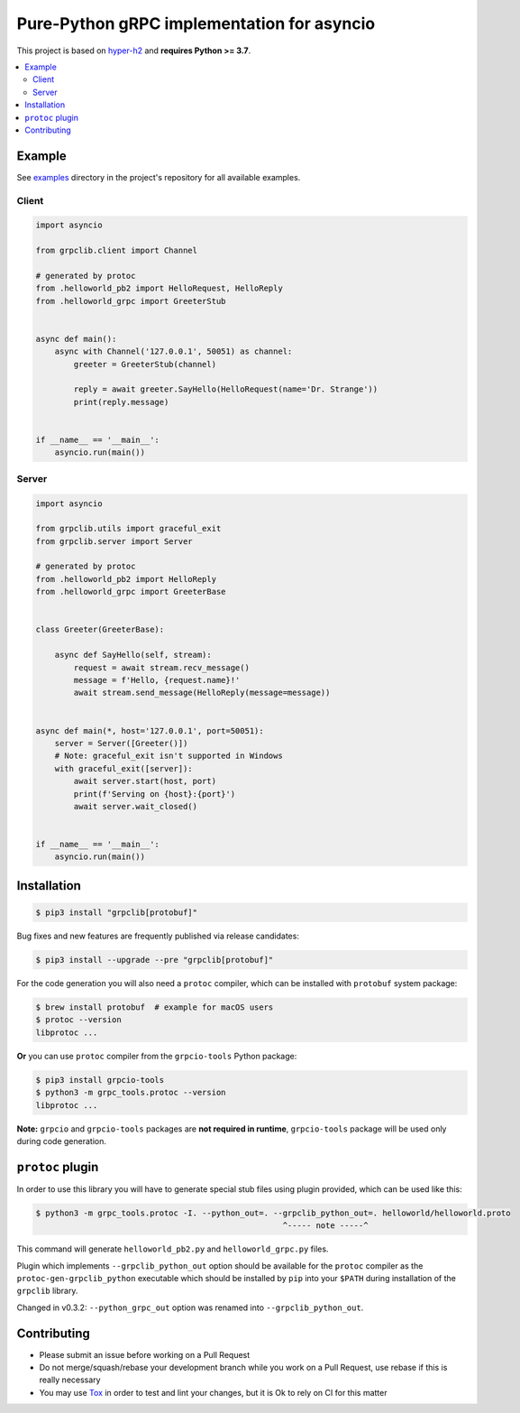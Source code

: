 Pure-Python gRPC implementation for asyncio
===========================================

.. image:: https://raw.githubusercontent.com/vshymanskyy/StandWithUkraine/7e1631d13476f1e870af0d5605b643fc14471a6d/banner-direct-single.svg
  :target: https://standforukraine.com

|project|_ |documentation|_ |version|_ |tag|_ |downloads|_ |license|_

This project is based on `hyper-h2`_ and **requires Python >= 3.7**.

.. contents::
  :local:

Example
~~~~~~~

See `examples`_ directory in the project's repository for all available
examples.

Client
------

.. code-block:: python3

  import asyncio

  from grpclib.client import Channel

  # generated by protoc
  from .helloworld_pb2 import HelloRequest, HelloReply
  from .helloworld_grpc import GreeterStub


  async def main():
      async with Channel('127.0.0.1', 50051) as channel:
          greeter = GreeterStub(channel)

          reply = await greeter.SayHello(HelloRequest(name='Dr. Strange'))
          print(reply.message)


  if __name__ == '__main__':
      asyncio.run(main())

Server
------

.. code-block:: python3

  import asyncio

  from grpclib.utils import graceful_exit
  from grpclib.server import Server

  # generated by protoc
  from .helloworld_pb2 import HelloReply
  from .helloworld_grpc import GreeterBase


  class Greeter(GreeterBase):

      async def SayHello(self, stream):
          request = await stream.recv_message()
          message = f'Hello, {request.name}!'
          await stream.send_message(HelloReply(message=message))


  async def main(*, host='127.0.0.1', port=50051):
      server = Server([Greeter()])
      # Note: graceful_exit isn't supported in Windows
      with graceful_exit([server]):
          await server.start(host, port)
          print(f'Serving on {host}:{port}')
          await server.wait_closed()


  if __name__ == '__main__':
      asyncio.run(main())

Installation
~~~~~~~~~~~~

.. code-block:: console

  $ pip3 install "grpclib[protobuf]"

Bug fixes and new features are frequently published via release candidates:

.. code-block:: console

  $ pip3 install --upgrade --pre "grpclib[protobuf]"

For the code generation you will also need a ``protoc`` compiler, which can be
installed with ``protobuf`` system package:

.. code-block:: console

  $ brew install protobuf  # example for macOS users
  $ protoc --version
  libprotoc ...


**Or** you can use ``protoc`` compiler from the ``grpcio-tools`` Python package:

.. code-block:: console

  $ pip3 install grpcio-tools
  $ python3 -m grpc_tools.protoc --version
  libprotoc ...

**Note:** ``grpcio`` and ``grpcio-tools`` packages are **not required in
runtime**, ``grpcio-tools`` package will be used only during code generation.

``protoc`` plugin
~~~~~~~~~~~~~~~~~

In order to use this library you will have to generate special stub files using
plugin provided, which can be used like this:

.. code-block:: console

  $ python3 -m grpc_tools.protoc -I. --python_out=. --grpclib_python_out=. helloworld/helloworld.proto
                                                      ^----- note -----^

This command will generate ``helloworld_pb2.py`` and ``helloworld_grpc.py``
files.

Plugin which implements ``--grpclib_python_out`` option should be available for
the ``protoc`` compiler as the ``protoc-gen-grpclib_python`` executable which
should be installed by ``pip`` into your ``$PATH`` during installation of the
``grpclib`` library.

Changed in v0.3.2: ``--python_grpc_out`` option was renamed into
``--grpclib_python_out``.

Contributing
~~~~~~~~~~~~

* Please submit an issue before working on a Pull Request
* Do not merge/squash/rebase your development branch while you work on a Pull
  Request, use rebase if this is really necessary
* You may use Tox_ in order to test and lint your changes, but it is Ok to rely
  on CI for this matter

.. _gRPC: http://www.grpc.io
.. _hyper-h2: https://github.com/python-hyper/hyper-h2
.. _grpcio: https://pypi.org/project/grpcio/
.. _Tox: https://tox.readthedocs.io/
.. _examples: https://github.com/vmagamedov/grpclib/tree/master/examples
.. |version| image:: https://img.shields.io/pypi/v/grpclib.svg?label=stable&color=blue
.. _version: https://pypi.org/project/grpclib/
.. |license| image:: https://img.shields.io/pypi/l/grpclib.svg?color=blue
.. _license: https://github.com/vmagamedov/grpclib/blob/master/LICENSE.txt
.. |tag| image:: https://img.shields.io/github/tag/vmagamedov/grpclib.svg?label=latest&color=blue
.. _tag: https://pypi.org/project/grpclib/#history
.. |project| image:: https://img.shields.io/badge/vmagamedov%2Fgrpclib-blueviolet.svg?logo=github&color=blue
.. _project: https://github.com/vmagamedov/grpclib
.. |documentation| image:: https://img.shields.io/badge/docs-grpclib.rtfd.io-blue.svg
.. _documentation: https://grpclib.readthedocs.io/en/latest/
.. |downloads| image:: https://static.pepy.tech/badge/grpclib/month
.. _downloads: https://pepy.tech/project/grpclib

